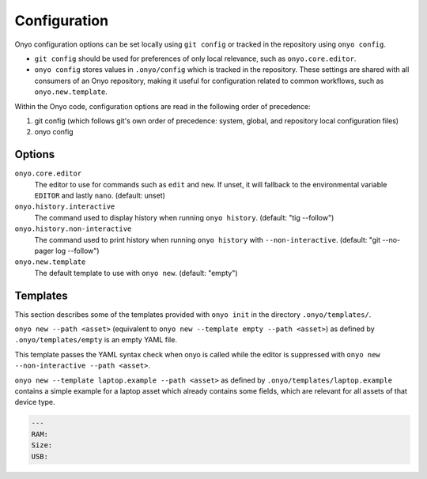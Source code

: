 Configuration
=============

Onyo configuration options can be set locally using ``git config`` or tracked in
the repository using ``onyo config``.

* ``git config`` should be used for preferences of only local relevance, such as
  ``onyo.core.editor``.

* ``onyo config`` stores values in ``.onyo/config`` which is tracked in the
  repository. These settings are shared with all consumers of an Onyo
  repository, making it useful for configuration related to common workflows,
  such as ``onyo.new.template``.

Within the Onyo code, configuration options are read in the following order of
precedence:

#. git config (which follows git's own order of precedence: system, global, and
   repository local configuration files)
#. onyo config


Options
*******

``onyo.core.editor``
    The editor to use for commands such as ``edit`` and ``new``. If unset, it
    will fallback to the environmental variable ``EDITOR`` and lastly ``nano``.
    (default: unset)

``onyo.history.interactive``
    The command used to display history when running ``onyo history``. (default:
    "tig --follow")

``onyo.history.non-interactive``
    The command used to print history when running ``onyo history`` with
    ``--non-interactive``.  (default: "git --no-pager log --follow")

``onyo.new.template``
    The default template to use with ``onyo new``. (default: "empty")


Templates
*********

This section describes some of the templates provided with ``onyo init`` in the
directory ``.onyo/templates/``.

``onyo new --path <asset>`` (equivalent to
``onyo new --template empty --path <asset>``) as defined
by ``.onyo/templates/empty`` is an empty YAML file.

This template passes the YAML syntax check when onyo is called while the editor
is suppressed with ``onyo new --non-interactive --path <asset>``.

``onyo new --template laptop.example --path <asset>`` as defined by
``.onyo/templates/laptop.example`` contains a simple example for a laptop asset
which already contains some fields, which are relevant for all assets of that
device type.

.. code:: yaml

   ---
   RAM:
   Size:
   USB:
